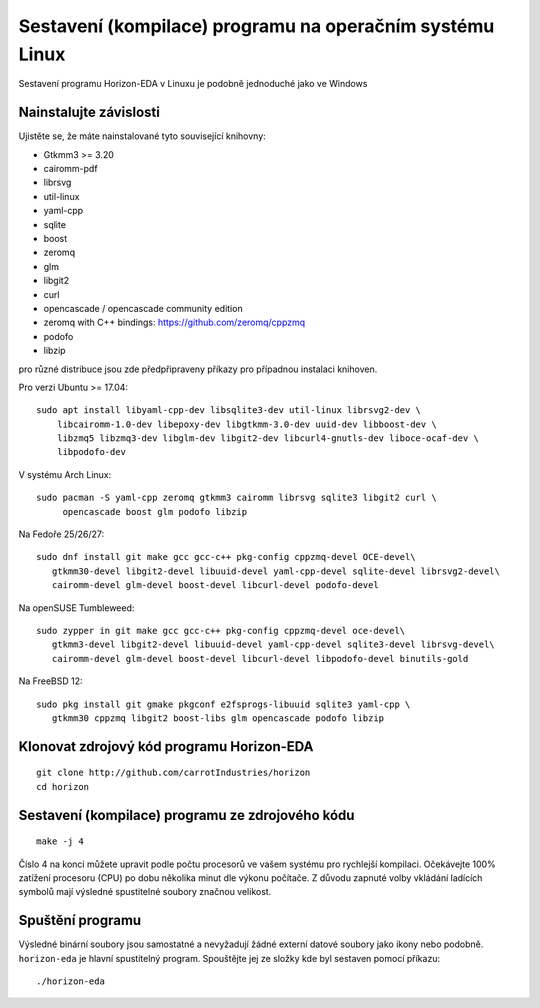 Sestavení (kompilace) programu na operačním systému Linux
=========================================================
.. build-linux.rst

Sestavení programu Horizon-EDA v Linuxu je podobně jednoduché jako ve Windows

Nainstalujte závislosti
-----------------------

Ujistěte se, že máte nainstalované tyto související knihovny:

-  Gtkmm3 >= 3.20
-  cairomm-pdf
-  librsvg
-  util-linux
-  yaml-cpp
-  sqlite
-  boost
-  zeromq
-  glm
-  libgit2
-  curl
-  opencascade / opencascade community edition
-  zeromq with C++ bindings: https://github.com/zeromq/cppzmq
-  podofo
-  libzip

pro různé distribuce jsou zde předpřipraveny příkazy pro případnou instalaci knihoven.

Pro verzi Ubuntu >= 17.04:

::

   sudo apt install libyaml-cpp-dev libsqlite3-dev util-linux librsvg2-dev \
       libcairomm-1.0-dev libepoxy-dev libgtkmm-3.0-dev uuid-dev libboost-dev \
       libzmq5 libzmq3-dev libglm-dev libgit2-dev libcurl4-gnutls-dev liboce-ocaf-dev \
       libpodofo-dev

V systému Arch Linux:

::

   sudo pacman -S yaml-cpp zeromq gtkmm3 cairomm librsvg sqlite3 libgit2 curl \
        opencascade boost glm podofo libzip

Na Fedoře 25/26/27:

::

   sudo dnf install git make gcc gcc-c++ pkg-config cppzmq-devel OCE-devel\
      gtkmm30-devel libgit2-devel libuuid-devel yaml-cpp-devel sqlite-devel librsvg2-devel\
      cairomm-devel glm-devel boost-devel libcurl-devel podofo-devel

Na openSUSE Tumbleweed:

::

   sudo zypper in git make gcc gcc-c++ pkg-config cppzmq-devel oce-devel\
      gtkmm3-devel libgit2-devel libuuid-devel yaml-cpp-devel sqlite3-devel librsvg-devel\
      cairomm-devel glm-devel boost-devel libcurl-devel libpodofo-devel binutils-gold

Na FreeBSD 12:

::

   sudo pkg install git gmake pkgconf e2fsprogs-libuuid sqlite3 yaml-cpp \
      gtkmm30 cppzmq libgit2 boost-libs glm opencascade podofo libzip

Klonovat zdrojový kód programu Horizon-EDA
------------------------------------------

::

   git clone http://github.com/carrotIndustries/horizon
   cd horizon


Sestavení (kompilace) programu ze zdrojového kódu
-------------------------------------------------
::

   make -j 4

Číslo 4 na konci můžete upravit podle počtu procesorů ve vašem systému pro rychlejší kompilaci. Očekávejte 100% zatížení procesoru (CPU) po dobu několika minut dle výkonu počítače. Z důvodu zapnuté volby vkládání ladících symbolů mají výsledné spustitelné soubory značnou velikost.

Spuštění programu
-----------------

Výsledné binární soubory jsou samostatné a nevyžadují žádné externí
datové soubory jako ikony nebo podobně.
``horizon-eda`` je hlavní spustitelný program. Spouštějte jej ze složky kde byl sestaven pomocí příkazu:

::

   ./horizon-eda






